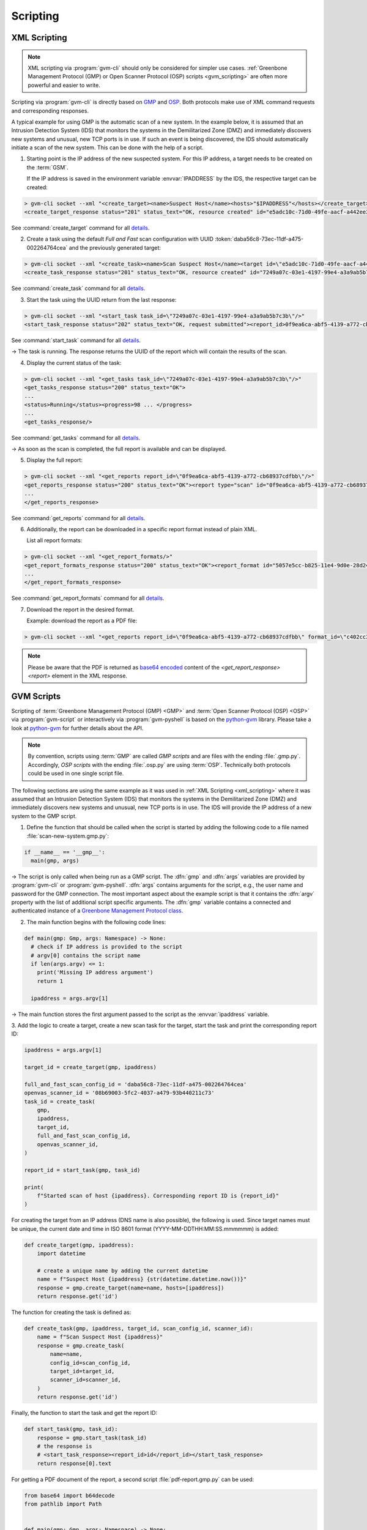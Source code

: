 .. _scripting:

Scripting
=========

.. _xml_scripting:

XML Scripting
-------------

.. note:: XML scripting via :program:`gvm-cli` should only be considered for
  simpler use cases. :ref:`Greenbone Management Protocol (GMP) or
  Open Scanner Protocol (OSP) scripts <gvm_scripting>` are often more
  powerful and easier to write.

Scripting via :program:`gvm-cli` is directly based on `GMP
<https://docs.greenbone.net/API/GMP/gmp-22.04.html>`_ and `OSP
<https://docs.greenbone.net/API/OSP/osp-22.04.html>`_. Both protocols make
use of XML command requests and corresponding responses.

A typical example for using GMP is the automatic scan of a new
system. In the example below, it is assumed that an Intrusion Detection
System (IDS) that monitors the systems in the Demilitarized Zone (DMZ) and immediately
discovers new systems and unusual, new TCP ports is in use. If such an
event is being discovered, the IDS should automatically initiate a scan
of the new system. This can be done with the help of a script.

1. Starting point is the IP address of the new suspected system. For this IP
   address, a target needs to be created on the :term:`GSM`.

   If the IP address is saved in the environment variable :envvar:`IPADDRESS` by
   the IDS, the respective target can be created:

.. code-block:: shell

  > gvm-cli socket --xml "<create_target><name>Suspect Host</name><hosts>"$IPADDRESS"</hosts></create_target>"
  <create_target_response status="201" status_text="OK, resource created" id="e5adc10c-71d0-49fe-aacf-a442ee31d387"/>

See :command:`create_target` command for all `details
<https://docs.greenbone.net/API/GMP/gmp-22.04.html#command_create_target>`__.

2. Create a task using the default *Full and Fast* scan configuration with
   UUID :token:`daba56c8-73ec-11df-a475-002264764cea` and the previously generated
   target:

.. code-block:: shell

  > gvm-cli socket --xml "<create_task><name>Scan Suspect Host</name><target id=\"e5adc10c-71d0-49fe-aacf-a442ee31d387\"/><config id=\"daba56c8-73ec-11df-a475-002264764cea\"/><scanner id=\"08b69003-5fc2-4037-a479-93b440211c73\"/></create_task>"
  <create_task_response status="201" status_text="OK, resource created" id="7249a07c-03e1-4197-99e4-a3a9ab5b7c3b"/>

See :command:`create_task` command for all `details
<https://docs.greenbone.net/API/GMP/gmp-22.04.html#command_create_task>`__.


3. Start the task using the UUID return from the last response:

.. code-block:: shell

  > gvm-cli socket --xml "<start_task task_id=\"7249a07c-03e1-4197-99e4-a3a9ab5b7c3b\"/>"
  <start_task_response status="202" status_text="OK, request submitted"><report_id>0f9ea6ca-abf5-4139-a772-cb68937cdfbb</report_id></start_task_response>

See :command:`start_task` command for all `details
<https://docs.greenbone.net/API/GMP/gmp-22.04.html#command_start_task>`__.

→ The task is running. The response returns the UUID of the report which will
contain the results of the scan.

4. Display the current status of the task:

.. code-block:: shell

  > gvm-cli socket --xml "<get_tasks task_id=\"7249a07c-03e1-4197-99e4-a3a9ab5b7c3b\"/>"
  <get_tasks_response status="200" status_text="OK">
  ...
  <status>Running</status><progress>98 ... </progress>
  ...
  <get_tasks_response/>

See :command:`get_tasks` command for all `details
<https://docs.greenbone.net/API/GMP/gmp-22.04.html#command_get_tasks>`__.

→ As soon as the scan is completed, the full report is available and can be
displayed.

5. Display the full report:

.. code-block:: shell

  > gvm-cli socket --xml "<get_reports report_id=\"0f9ea6ca-abf5-4139-a772-cb68937cdfbb\"/>"
  <get_reports_response status="200" status_text="OK"><report type="scan" id="0f9ea6ca-abf5-4139-a772-cb68937cdfbb" format_id="a994b278-1f62-11e1-96ac-406186ea4fc5" extension="xml" content_type="text/xml">
  ...
  </get_reports_response>

See :command:`get_reports` command for all `details
<https://docs.greenbone.net/API/GMP/gmp-22.04.html#command_get_reports>`__.

6. Additionally, the report can be downloaded in a specific report format instead
   of plain XML.

   List all report formats:

.. code-block:: shell

  > gvm-cli socket --xml "<get_report_formats/>"
  <get_report_formats_response status="200" status_text="OK"><report_format id="5057e5cc-b825-11e4-9d0e-28d24461215b">
  ...
  </get_report_formats_response>

See :command:`get_report_formats` command for all `details
<https://docs.greenbone.net/API/GMP/gmp-22.04.html#command_get_report_formats>`__.

7. Download the report in the desired format.

   Example: download the report as a PDF file:

.. code-block:: shell

  > gvm-cli socket --xml "<get_reports report_id=\"0f9ea6ca-abf5-4139-a772-cb68937cdfbb\" format_id=\"c402cc3e-b531-11e1-9163-406186ea4fc5\"/>"

.. note:: Please be aware that the PDF is returned as `base64 encoded
  <https://en.wikipedia.org/wiki/Base64>`_ content of the
  *<get_report_response><report>* element in the XML response.


.. _gvm_scripting:

GVM Scripts
-----------

.. versionchanged:: 2.0

Scripting of :term:`Greenbone Management Protocol (GMP) <GMP>` and :term:`Open Scanner Protocol
(OSP) <OSP>` via :program:`gvm-script` or interactively via
:program:`gvm-pyshell` is based on the `python-gvm`_ library. Please take a look
at `python-gvm`_ for further details about the API.

.. note:: By convention, scripts using :term:`GMP` are called *GMP scripts* and
  are files with the ending :file:`.gmp.py`. Accordingly, *OSP scripts* with the
  ending :file:`.osp.py` are using :term:`OSP`. Technically both protocols could be
  used in one single script file.

The following sections are using the same example as it was used in
:ref:`XML Scripting <xml_scripting>` where it was assumed that an Intrusion Detection
System (IDS) that monitors the systems in the Demilitarized Zone (DMZ) and immediately discovers
new systems and unusual, new TCP ports is in use. The IDS will provide the
IP address of a new system to the GMP script.

1. Define the function that should be called when the script is
   started by adding the following code to a file named :file:`scan-new-system.gmp.py`:

.. code-block:: python3

  if __name__ == '__gmp__':
    main(gmp, args)

→ The script is only called when being run as a GMP script. The
:dfn:`gmp` and :dfn:`args` variables are provided by :program:`gvm-cli` or
:program:`gvm-pyshell`. :dfn:`args` contains arguments for the script, e.g., the
user name and password for the GMP connection. The most important aspect about the example
script is that it contains the :dfn:`argv` property with the list of additional script
specific arguments. The :dfn:`gmp` variable contains a connected and
authenticated instance of a `Greenbone Management Protocol class
<https://greenbone.github.io/python-gvm/api/gmp.html#module-gvm.protocols.gmp>`_.

2. The main function begins with the following code lines:

.. code-block:: python3

  def main(gmp: Gmp, args: Namespace) -> None:
    # check if IP address is provided to the script
    # argv[0] contains the script name
    if len(args.argv) <= 1:
      print('Missing IP address argument')
      return 1

    ipaddress = args.argv[1]

→ The main function stores the first argument passed to the script as the :envvar:`ipaddress`
variable.

3. Add the logic to create a target, create a new scan task for the target,
start the task and print the corresponding report ID:

.. code-block:: python3

    ipaddress = args.argv[1]

    target_id = create_target(gmp, ipaddress)

    full_and_fast_scan_config_id = 'daba56c8-73ec-11df-a475-002264764cea'
    openvas_scanner_id = '08b69003-5fc2-4037-a479-93b440211c73'
    task_id = create_task(
        gmp,
        ipaddress,
        target_id,
        full_and_fast_scan_config_id,
        openvas_scanner_id,
    )

    report_id = start_task(gmp, task_id)

    print(
        f"Started scan of host {ipaddress}. Corresponding report ID is {report_id}"
    )

For creating the target from an IP address (DNS name is also possible), the
following is used. Since target names must be unique, the current date and time in
ISO 8601 format (YYYY-MM-DDTHH:MM:SS.mmmmmm) is added:

.. code-block:: python3

  def create_target(gmp, ipaddress):
      import datetime

      # create a unique name by adding the current datetime
      name = f"Suspect Host {ipaddress} {str(datetime.datetime.now())}"
      response = gmp.create_target(name=name, hosts=[ipaddress])
      return response.get('id')


The function for creating the task is defined as:

.. code-block:: python3

  def create_task(gmp, ipaddress, target_id, scan_config_id, scanner_id):
      name = f"Scan Suspect Host {ipaddress}"
      response = gmp.create_task(
          name=name,
          config_id=scan_config_id,
          target_id=target_id,
          scanner_id=scanner_id,
      )
      return response.get('id')


Finally, the function to start the task and get the report ID:

.. code-block:: python3

  def start_task(gmp, task_id):
      response = gmp.start_task(task_id)
      # the response is
      # <start_task_response><report_id>id</report_id></start_task_response>
      return response[0].text


For getting a PDF document of the report, a second script :file:`pdf-report.gmp.py`
can be used:

.. code-block:: python3

  from base64 import b64decode
  from pathlib import Path


  def main(gmp: Gmp, args: Namespace) -> None:
      # check if report id and PDF filename are provided to the script
      # argv[0] contains the script name
      if len(args.argv) <= 2:
          print('Please provide report ID and PDF file name as script arguments')
          return 1

      report_id = args.argv[1]
      pdf_filename = args.argv[2]

      pdf_report_format_id = "c402cc3e-b531-11e1-9163-406186ea4fc5"
      response = gmp.get_report(
          report_id=report_id, report_format_id=pdf_report_format_id
      )

      report_element = response[0]
      # get the full content of the report element
      content = "".join(report_element.itertext())

      # convert content to 8-bit ASCII bytes
      binary_base64_encoded_pdf = content.encode('ascii')
      # decode base64
      binary_pdf = b64decode(binary_base64_encoded_pdf)

      # write to file and support ~ in filename path
      pdf_path = Path(pdf_filename).expanduser()
      pdf_path.write_bytes(binary_pdf)

      print('Done.')


  if __name__ == '__gmp__':
      main(gmp, args)



.. _python-gvm: https://greenbone.github.io/python-gvm/

Example Scripts
---------------

All example scripts can be found at `GitHub
<https://github.com/greenbone/gvm-tools/tree/main/scripts>`_.
